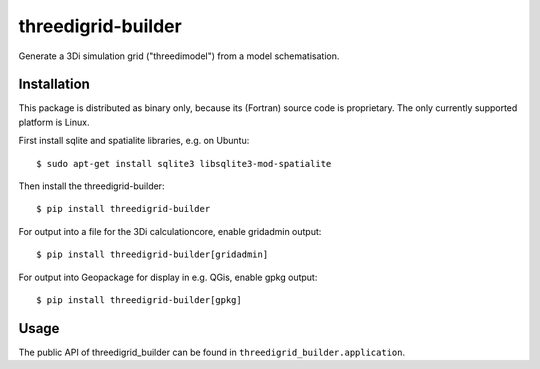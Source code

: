 threedigrid-builder
===================

.. image:: https://github.com/nens/threedigrid-builder/actions/workflows/test.yml/badge.svg
	:alt: Github Actions status
	:target: https://github.com/nens/threedigrid-builder/actions/workflows/test.yml

.. image:: https://img.shields.io/pypi/v/threedigrid-builder.svg
	:alt: PyPI
	:target: https://pypi.org/project/threedigrid-builder/


Generate a 3Di simulation grid ("threedimodel") from a model schematisation.


Installation
------------

This package is distributed as binary only, because its (Fortran) source code
is proprietary. The only currently supported platform is Linux.

First install sqlite and spatialite libraries, e.g. on Ubuntu::

  $ sudo apt-get install sqlite3 libsqlite3-mod-spatialite

Then install the threedigrid-builder::

  $ pip install threedigrid-builder

For output into a file for the 3Di calculationcore, enable gridadmin output::

  $ pip install threedigrid-builder[gridadmin]

For output into Geopackage for display in e.g. QGis, enable gpkg output::

  $ pip install threedigrid-builder[gpkg]


Usage
-----

The public API of threedigrid_builder can be found in ``threedigrid_builder.application``.
